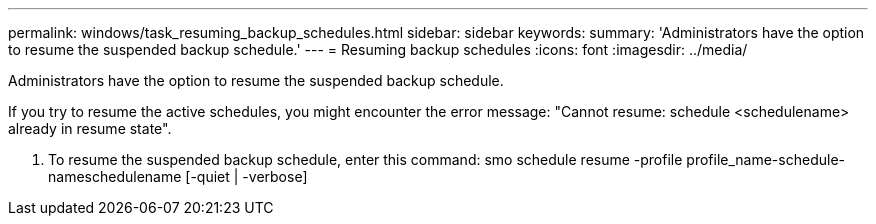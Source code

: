 ---
permalink: windows/task_resuming_backup_schedules.html
sidebar: sidebar
keywords: 
summary: 'Administrators have the option to resume the suspended backup schedule.'
---
= Resuming backup schedules
:icons: font
:imagesdir: ../media/

[.lead]
Administrators have the option to resume the suspended backup schedule.

If you try to resume the active schedules, you might encounter the error message: "Cannot resume: schedule <schedulename> already in resume state".

. To resume the suspended backup schedule, enter this command: smo schedule resume -profile profile_name-schedule-nameschedulename [-quiet | -verbose]
